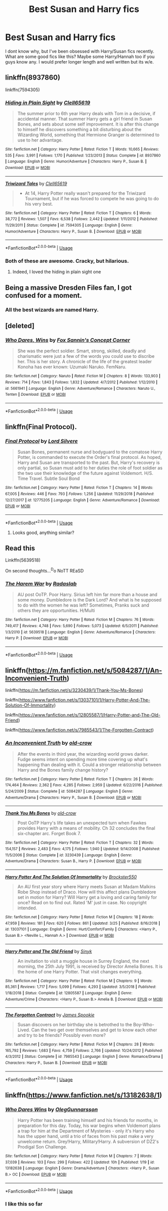 #+TITLE: Best Susan and Harry fics

* Best Susan and Harry fics
:PROPERTIES:
:Author: MournivaI
:Score: 12
:DateUnix: 1554127115.0
:DateShort: 2019-Apr-01
:END:
I dont know why, but I've been obsessed with Harry/Susan fics recently. What are some good fics like this? Maybe some Harry/Hannah too if you guys know any. I would prefer longer length and well written but its w/e.


** linkffn(8937860)

linkffn(7594305)
:PROPERTIES:
:Author: flingerdinger
:Score: 4
:DateUnix: 1554132040.0
:DateShort: 2019-Apr-01
:END:

*** [[https://www.fanfiction.net/s/8937860/1/][*/Hiding in Plain Sight/*]] by [[https://www.fanfiction.net/u/1298529/Clell65619][/Clell65619/]]

#+begin_quote
  The summer prior to 6th year Harry deals with Tom in a decisive, if accidental manner. That summer Harry gets a girl friend in Susan Bones, and sets about some self improvement. It is after this change to himself he discovers something a bit disturbing about the Wizarding World, something that Hermione Granger is determined to use to her advantage.
#+end_quote

^{/Site/:} ^{fanfiction.net} ^{*|*} ^{/Category/:} ^{Harry} ^{Potter} ^{*|*} ^{/Rated/:} ^{Fiction} ^{T} ^{*|*} ^{/Words/:} ^{10,665} ^{*|*} ^{/Reviews/:} ^{535} ^{*|*} ^{/Favs/:} ^{3,991} ^{*|*} ^{/Follows/:} ^{1,170} ^{*|*} ^{/Published/:} ^{1/23/2013} ^{*|*} ^{/Status/:} ^{Complete} ^{*|*} ^{/id/:} ^{8937860} ^{*|*} ^{/Language/:} ^{English} ^{*|*} ^{/Genre/:} ^{Humor/Adventure} ^{*|*} ^{/Characters/:} ^{Harry} ^{P.,} ^{Susan} ^{B.} ^{*|*} ^{/Download/:} ^{[[http://www.ff2ebook.com/old/ffn-bot/index.php?id=8937860&source=ff&filetype=epub][EPUB]]} ^{or} ^{[[http://www.ff2ebook.com/old/ffn-bot/index.php?id=8937860&source=ff&filetype=mobi][MOBI]]}

--------------

[[https://www.fanfiction.net/s/7594305/1/][*/Triwizard Tales/*]] by [[https://www.fanfiction.net/u/1298529/Clell65619][/Clell65619/]]

#+begin_quote
  - At 14, Harry Potter really wasn't prepared for the Triwizard Tournament, but if he was forced to compete he was going to do his very best.
#+end_quote

^{/Site/:} ^{fanfiction.net} ^{*|*} ^{/Category/:} ^{Harry} ^{Potter} ^{*|*} ^{/Rated/:} ^{Fiction} ^{T} ^{*|*} ^{/Chapters/:} ^{6} ^{*|*} ^{/Words/:} ^{38,772} ^{*|*} ^{/Reviews/:} ^{1,507} ^{*|*} ^{/Favs/:} ^{6,538} ^{*|*} ^{/Follows/:} ^{2,442} ^{*|*} ^{/Updated/:} ^{1/11/2012} ^{*|*} ^{/Published/:} ^{11/29/2011} ^{*|*} ^{/Status/:} ^{Complete} ^{*|*} ^{/id/:} ^{7594305} ^{*|*} ^{/Language/:} ^{English} ^{*|*} ^{/Genre/:} ^{Humor/Adventure} ^{*|*} ^{/Characters/:} ^{Harry} ^{P.,} ^{Susan} ^{B.} ^{*|*} ^{/Download/:} ^{[[http://www.ff2ebook.com/old/ffn-bot/index.php?id=7594305&source=ff&filetype=epub][EPUB]]} ^{or} ^{[[http://www.ff2ebook.com/old/ffn-bot/index.php?id=7594305&source=ff&filetype=mobi][MOBI]]}

--------------

*FanfictionBot*^{2.0.0-beta} | [[https://github.com/tusing/reddit-ffn-bot/wiki/Usage][Usage]]
:PROPERTIES:
:Author: FanfictionBot
:Score: 1
:DateUnix: 1554132059.0
:DateShort: 2019-Apr-01
:END:


*** Both of these are awesome. Cracky, but hilarious.
:PROPERTIES:
:Author: altrarose
:Score: 1
:DateUnix: 1554143134.0
:DateShort: 2019-Apr-01
:END:

**** Indeed, I loved the hiding in plain sight one
:PROPERTIES:
:Author: flingerdinger
:Score: 1
:DateUnix: 1554143383.0
:DateShort: 2019-Apr-01
:END:


** Being a massive Dresden Files fan, I got confused for a moment.
:PROPERTIES:
:Author: KhoanRidocal
:Score: 6
:DateUnix: 1554136785.0
:DateShort: 2019-Apr-01
:END:

*** All the best wizards are named Harry.
:PROPERTIES:
:Author: justplainjeremy
:Score: 6
:DateUnix: 1554207668.0
:DateShort: 2019-Apr-02
:END:


** [deleted]
:PROPERTIES:
:Score: 1
:DateUnix: 1554127718.0
:DateShort: 2019-Apr-01
:END:

*** [[https://www.fanfiction.net/s/5661941/1/][*/Who Dares, Wins/*]] by [[https://www.fanfiction.net/u/1902132/Fox-Sannin-s-Concept-Corner][/Fox Sannin's Concept Corner/]]

#+begin_quote
  She was the perfect soldier. Smart, strong, skilled, deadly and charismatic were just a few of the words you could use to discribe her. This is her story. A chronicle of the life of the greatest leader Konoha has ever known: Uzumaki Naruko. FemNaru.
#+end_quote

^{/Site/:} ^{fanfiction.net} ^{*|*} ^{/Category/:} ^{Naruto} ^{*|*} ^{/Rated/:} ^{Fiction} ^{M} ^{*|*} ^{/Chapters/:} ^{8} ^{*|*} ^{/Words/:} ^{133,903} ^{*|*} ^{/Reviews/:} ^{714} ^{*|*} ^{/Favs/:} ^{1,843} ^{*|*} ^{/Follows/:} ^{1,832} ^{*|*} ^{/Updated/:} ^{4/7/2012} ^{*|*} ^{/Published/:} ^{1/12/2010} ^{*|*} ^{/id/:} ^{5661941} ^{*|*} ^{/Language/:} ^{English} ^{*|*} ^{/Genre/:} ^{Adventure/Romance} ^{*|*} ^{/Characters/:} ^{Naruto} ^{U.,} ^{Tenten} ^{*|*} ^{/Download/:} ^{[[http://www.ff2ebook.com/old/ffn-bot/index.php?id=5661941&source=ff&filetype=epub][EPUB]]} ^{or} ^{[[http://www.ff2ebook.com/old/ffn-bot/index.php?id=5661941&source=ff&filetype=mobi][MOBI]]}

--------------

*FanfictionBot*^{2.0.0-beta} | [[https://github.com/tusing/reddit-ffn-bot/wiki/Usage][Usage]]
:PROPERTIES:
:Author: FanfictionBot
:Score: -4
:DateUnix: 1554127750.0
:DateShort: 2019-Apr-01
:END:


** linkffn(Final Protocol).
:PROPERTIES:
:Author: avittamboy
:Score: 1
:DateUnix: 1554157145.0
:DateShort: 2019-Apr-02
:END:

*** [[https://www.fanfiction.net/s/12775205/1/][*/Final Protocol/*]] by [[https://www.fanfiction.net/u/116880/Lord-Silvere][/Lord Silvere/]]

#+begin_quote
  Susan Bones, permanent nurse and bodyguard to the comatose Harry Potter, is commanded to execute the Order's final protocol. As hoped, Harry and Susan are transported to the past. But, Harry's recovery is only partial, so Susan must add to her duties the role of foot soldier as the two use their knowledge of the future against Voldemort. H/S. Time Travel. Subtle Soul Bond
#+end_quote

^{/Site/:} ^{fanfiction.net} ^{*|*} ^{/Category/:} ^{Harry} ^{Potter} ^{*|*} ^{/Rated/:} ^{Fiction} ^{T} ^{*|*} ^{/Chapters/:} ^{14} ^{*|*} ^{/Words/:} ^{67,005} ^{*|*} ^{/Reviews/:} ^{446} ^{*|*} ^{/Favs/:} ^{793} ^{*|*} ^{/Follows/:} ^{1,256} ^{*|*} ^{/Updated/:} ^{11/29/2018} ^{*|*} ^{/Published/:} ^{12/27/2017} ^{*|*} ^{/id/:} ^{12775205} ^{*|*} ^{/Language/:} ^{English} ^{*|*} ^{/Genre/:} ^{Adventure/Romance} ^{*|*} ^{/Download/:} ^{[[http://www.ff2ebook.com/old/ffn-bot/index.php?id=12775205&source=ff&filetype=epub][EPUB]]} ^{or} ^{[[http://www.ff2ebook.com/old/ffn-bot/index.php?id=12775205&source=ff&filetype=mobi][MOBI]]}

--------------

*FanfictionBot*^{2.0.0-beta} | [[https://github.com/tusing/reddit-ffn-bot/wiki/Usage][Usage]]
:PROPERTIES:
:Author: FanfictionBot
:Score: 1
:DateUnix: 1554157176.0
:DateShort: 2019-Apr-02
:END:

**** Looks good, anything similar?
:PROPERTIES:
:Score: 1
:DateUnix: 1554178272.0
:DateShort: 2019-Apr-02
:END:


** Read this

Linkffn(5639518)

On second thoughts...^{D}o NoTT REaSD
:PROPERTIES:
:Score: 1
:DateUnix: 1554178220.0
:DateShort: 2019-Apr-02
:END:

*** [[https://www.fanfiction.net/s/5639518/1/][*/The Harem War/*]] by [[https://www.fanfiction.net/u/1806836/Radaslab][/Radaslab/]]

#+begin_quote
  AU post OoTP. Poor Harry. Sirius left him far more than a house and some money. Dumbledore is the Dark Lord? And what is he supposed to do with the women he was left? Sometimes, Pranks suck and others they are opportunities. H/Multi
#+end_quote

^{/Site/:} ^{fanfiction.net} ^{*|*} ^{/Category/:} ^{Harry} ^{Potter} ^{*|*} ^{/Rated/:} ^{Fiction} ^{M} ^{*|*} ^{/Chapters/:} ^{76} ^{*|*} ^{/Words/:} ^{749,417} ^{*|*} ^{/Reviews/:} ^{4,748} ^{*|*} ^{/Favs/:} ^{5,690} ^{*|*} ^{/Follows/:} ^{5,073} ^{*|*} ^{/Updated/:} ^{6/5/2011} ^{*|*} ^{/Published/:} ^{1/3/2010} ^{*|*} ^{/id/:} ^{5639518} ^{*|*} ^{/Language/:} ^{English} ^{*|*} ^{/Genre/:} ^{Adventure/Romance} ^{*|*} ^{/Characters/:} ^{Harry} ^{P.} ^{*|*} ^{/Download/:} ^{[[http://www.ff2ebook.com/old/ffn-bot/index.php?id=5639518&source=ff&filetype=epub][EPUB]]} ^{or} ^{[[http://www.ff2ebook.com/old/ffn-bot/index.php?id=5639518&source=ff&filetype=mobi][MOBI]]}

--------------

*FanfictionBot*^{2.0.0-beta} | [[https://github.com/tusing/reddit-ffn-bot/wiki/Usage][Usage]]
:PROPERTIES:
:Author: FanfictionBot
:Score: 1
:DateUnix: 1554178230.0
:DateShort: 2019-Apr-02
:END:


** linkffn([[https://m.fanfiction.net/s/5084287/1/An-Inconvenient-Truth]])

linkffn([[https://m.fanfiction.net/s/3230439/1/Thank-You-Ms-Bones]])

linkffn([[https://www.fanfiction.net/s/13037101/1/Harry-Potter-And-The-Solution-Of-Immortality]])

linkffn([[https://www.fanfiction.net/s/12805587/1/Harry-Potter-and-The-Old-Friend]])

linkffn([[https://www.fanfiction.net/s/7985543/1/The-Forgotten-Contract]])
:PROPERTIES:
:Author: moond0gs
:Score: 1
:DateUnix: 1554210110.0
:DateShort: 2019-Apr-02
:END:

*** [[https://www.fanfiction.net/s/5084287/1/][*/An Inconvenient Truth/*]] by [[https://www.fanfiction.net/u/616007/old-crow][/old-crow/]]

#+begin_quote
  After the events in third year, the wizarding world grows darker. Fudge seems intent on spending more time covering up what's happening than dealing with it. Could a stronger relationship between Harry and the Bones family change history?
#+end_quote

^{/Site/:} ^{fanfiction.net} ^{*|*} ^{/Category/:} ^{Harry} ^{Potter} ^{*|*} ^{/Rated/:} ^{Fiction} ^{T} ^{*|*} ^{/Chapters/:} ^{26} ^{*|*} ^{/Words/:} ^{174,464} ^{*|*} ^{/Reviews/:} ^{2,362} ^{*|*} ^{/Favs/:} ^{4,285} ^{*|*} ^{/Follows/:} ^{2,959} ^{*|*} ^{/Updated/:} ^{6/22/2016} ^{*|*} ^{/Published/:} ^{5/24/2009} ^{*|*} ^{/Status/:} ^{Complete} ^{*|*} ^{/id/:} ^{5084287} ^{*|*} ^{/Language/:} ^{English} ^{*|*} ^{/Genre/:} ^{Adventure/Drama} ^{*|*} ^{/Characters/:} ^{Harry} ^{P.,} ^{Susan} ^{B.} ^{*|*} ^{/Download/:} ^{[[http://www.ff2ebook.com/old/ffn-bot/index.php?id=5084287&source=ff&filetype=epub][EPUB]]} ^{or} ^{[[http://www.ff2ebook.com/old/ffn-bot/index.php?id=5084287&source=ff&filetype=mobi][MOBI]]}

--------------

[[https://www.fanfiction.net/s/3230439/1/][*/Thank You Ms Bones/*]] by [[https://www.fanfiction.net/u/616007/old-crow][/old-crow/]]

#+begin_quote
  Post OoTP Harry's life takes an unexpected turn when Fawkes provides Harry with a means of mobility. Ch 32 concludes the final six-chapter arc. Forget Book 7.
#+end_quote

^{/Site/:} ^{fanfiction.net} ^{*|*} ^{/Category/:} ^{Harry} ^{Potter} ^{*|*} ^{/Rated/:} ^{Fiction} ^{T} ^{*|*} ^{/Chapters/:} ^{32} ^{*|*} ^{/Words/:} ^{154,157} ^{*|*} ^{/Reviews/:} ^{2,483} ^{*|*} ^{/Favs/:} ^{4,175} ^{*|*} ^{/Follows/:} ^{1,940} ^{*|*} ^{/Updated/:} ^{9/14/2008} ^{*|*} ^{/Published/:} ^{11/5/2006} ^{*|*} ^{/Status/:} ^{Complete} ^{*|*} ^{/id/:} ^{3230439} ^{*|*} ^{/Language/:} ^{English} ^{*|*} ^{/Genre/:} ^{Adventure/Drama} ^{*|*} ^{/Characters/:} ^{Susan} ^{B.,} ^{Harry} ^{P.} ^{*|*} ^{/Download/:} ^{[[http://www.ff2ebook.com/old/ffn-bot/index.php?id=3230439&source=ff&filetype=epub][EPUB]]} ^{or} ^{[[http://www.ff2ebook.com/old/ffn-bot/index.php?id=3230439&source=ff&filetype=mobi][MOBI]]}

--------------

[[https://www.fanfiction.net/s/13037101/1/][*/Harry Potter And The Solution Of Immortality/*]] by [[https://www.fanfiction.net/u/8957205/Brockster550][/Brockster550/]]

#+begin_quote
  An AU first year story where Harry meets Susan at Madam Malkins Robe Shop instead of Draco. How will this affect plans Dumbledore set in motion for Harry? Will Harry get a loving and caring family for once? Read on to find out. Rated 'M' just in case. No copyright intended.
#+end_quote

^{/Site/:} ^{fanfiction.net} ^{*|*} ^{/Category/:} ^{Harry} ^{Potter} ^{*|*} ^{/Rated/:} ^{Fiction} ^{M} ^{*|*} ^{/Chapters/:} ^{18} ^{*|*} ^{/Words/:} ^{47,959} ^{*|*} ^{/Reviews/:} ^{181} ^{*|*} ^{/Favs/:} ^{620} ^{*|*} ^{/Follows/:} ^{861} ^{*|*} ^{/Updated/:} ^{3/25} ^{*|*} ^{/Published/:} ^{8/16/2018} ^{*|*} ^{/id/:} ^{13037101} ^{*|*} ^{/Language/:} ^{English} ^{*|*} ^{/Genre/:} ^{Hurt/Comfort/Family} ^{*|*} ^{/Characters/:} ^{<Harry} ^{P.,} ^{Susan} ^{B.>} ^{<Neville} ^{L.,} ^{Hannah} ^{A.>} ^{*|*} ^{/Download/:} ^{[[http://www.ff2ebook.com/old/ffn-bot/index.php?id=13037101&source=ff&filetype=epub][EPUB]]} ^{or} ^{[[http://www.ff2ebook.com/old/ffn-bot/index.php?id=13037101&source=ff&filetype=mobi][MOBI]]}

--------------

[[https://www.fanfiction.net/s/12805587/1/][*/Harry Potter and The Old Friend/*]] by [[https://www.fanfiction.net/u/4329413/Sinyk][/Sinyk/]]

#+begin_quote
  An invitation to visit a muggle house in Surrey England, the next morning, the 25th July 1991, is received by Director Amelia Bones. It is the home of one Harry Potter. That visit changes everything.
#+end_quote

^{/Site/:} ^{fanfiction.net} ^{*|*} ^{/Category/:} ^{Harry} ^{Potter} ^{*|*} ^{/Rated/:} ^{Fiction} ^{M} ^{*|*} ^{/Chapters/:} ^{9} ^{*|*} ^{/Words/:} ^{85,361} ^{*|*} ^{/Reviews/:} ^{1,717} ^{*|*} ^{/Favs/:} ^{5,099} ^{*|*} ^{/Follows/:} ^{4,293} ^{*|*} ^{/Updated/:} ^{3/5/2018} ^{*|*} ^{/Published/:} ^{1/18/2018} ^{*|*} ^{/Status/:} ^{Complete} ^{*|*} ^{/id/:} ^{12805587} ^{*|*} ^{/Language/:} ^{English} ^{*|*} ^{/Genre/:} ^{Adventure/Crime} ^{*|*} ^{/Characters/:} ^{<Harry} ^{P.,} ^{Susan} ^{B.>} ^{Amelia} ^{B.} ^{*|*} ^{/Download/:} ^{[[http://www.ff2ebook.com/old/ffn-bot/index.php?id=12805587&source=ff&filetype=epub][EPUB]]} ^{or} ^{[[http://www.ff2ebook.com/old/ffn-bot/index.php?id=12805587&source=ff&filetype=mobi][MOBI]]}

--------------

[[https://www.fanfiction.net/s/7985543/1/][*/The Forgotten Contract/*]] by [[https://www.fanfiction.net/u/649126/James-Spookie][/James Spookie/]]

#+begin_quote
  Susan discovers on her birthday she is betrothed to the Boy-Who-Lived. Can the two get over themselves and get to know each other and try to be friends? Possibly even more?
#+end_quote

^{/Site/:} ^{fanfiction.net} ^{*|*} ^{/Category/:} ^{Harry} ^{Potter} ^{*|*} ^{/Rated/:} ^{Fiction} ^{M} ^{*|*} ^{/Chapters/:} ^{28} ^{*|*} ^{/Words/:} ^{165,792} ^{*|*} ^{/Reviews/:} ^{1,683} ^{*|*} ^{/Favs/:} ^{4,759} ^{*|*} ^{/Follows/:} ^{2,766} ^{*|*} ^{/Updated/:} ^{10/24/2012} ^{*|*} ^{/Published/:} ^{4/3/2012} ^{*|*} ^{/Status/:} ^{Complete} ^{*|*} ^{/id/:} ^{7985543} ^{*|*} ^{/Language/:} ^{English} ^{*|*} ^{/Genre/:} ^{Romance/Drama} ^{*|*} ^{/Characters/:} ^{Harry} ^{P.,} ^{Susan} ^{B.} ^{*|*} ^{/Download/:} ^{[[http://www.ff2ebook.com/old/ffn-bot/index.php?id=7985543&source=ff&filetype=epub][EPUB]]} ^{or} ^{[[http://www.ff2ebook.com/old/ffn-bot/index.php?id=7985543&source=ff&filetype=mobi][MOBI]]}

--------------

*FanfictionBot*^{2.0.0-beta} | [[https://github.com/tusing/reddit-ffn-bot/wiki/Usage][Usage]]
:PROPERTIES:
:Author: FanfictionBot
:Score: 1
:DateUnix: 1554210136.0
:DateShort: 2019-Apr-02
:END:


** linkffn([[https://www.fanfiction.net/s/13182638/1]])
:PROPERTIES:
:Score: 1
:DateUnix: 1554128100.0
:DateShort: 2019-Apr-01
:END:

*** [[https://www.fanfiction.net/s/13182638/1/][*/Who Dares Wins/*]] by [[https://www.fanfiction.net/u/10654210/OlegGunnarsson][/OlegGunnarsson/]]

#+begin_quote
  Harry Potter has been training himself and his friends for months, in preparation for this day. Today, his war begins when Voldemort plans a trap for him at the Department of Mysteries - only it's Harry who has the upper hand, until a trio of faces from his past make a very unwelcome return. Grey!Harry, Military!Harry. A subversion of DZ2's Prodigal Son Challenge.
#+end_quote

^{/Site/:} ^{fanfiction.net} ^{*|*} ^{/Category/:} ^{Harry} ^{Potter} ^{*|*} ^{/Rated/:} ^{Fiction} ^{M} ^{*|*} ^{/Chapters/:} ^{7} ^{*|*} ^{/Words/:} ^{37,039} ^{*|*} ^{/Reviews/:} ^{103} ^{*|*} ^{/Favs/:} ^{299} ^{*|*} ^{/Follows/:} ^{422} ^{*|*} ^{/Updated/:} ^{10h} ^{*|*} ^{/Published/:} ^{1/19} ^{*|*} ^{/id/:} ^{13182638} ^{*|*} ^{/Language/:} ^{English} ^{*|*} ^{/Genre/:} ^{Drama/Adventure} ^{*|*} ^{/Characters/:} ^{<Harry} ^{P.,} ^{Susan} ^{B.>} ^{OC} ^{*|*} ^{/Download/:} ^{[[http://www.ff2ebook.com/old/ffn-bot/index.php?id=13182638&source=ff&filetype=epub][EPUB]]} ^{or} ^{[[http://www.ff2ebook.com/old/ffn-bot/index.php?id=13182638&source=ff&filetype=mobi][MOBI]]}

--------------

*FanfictionBot*^{2.0.0-beta} | [[https://github.com/tusing/reddit-ffn-bot/wiki/Usage][Usage]]
:PROPERTIES:
:Author: FanfictionBot
:Score: 2
:DateUnix: 1554128114.0
:DateShort: 2019-Apr-01
:END:


*** I like this so far
:PROPERTIES:
:Author: Namzeh011
:Score: 2
:DateUnix: 1554160679.0
:DateShort: 2019-Apr-02
:END:
